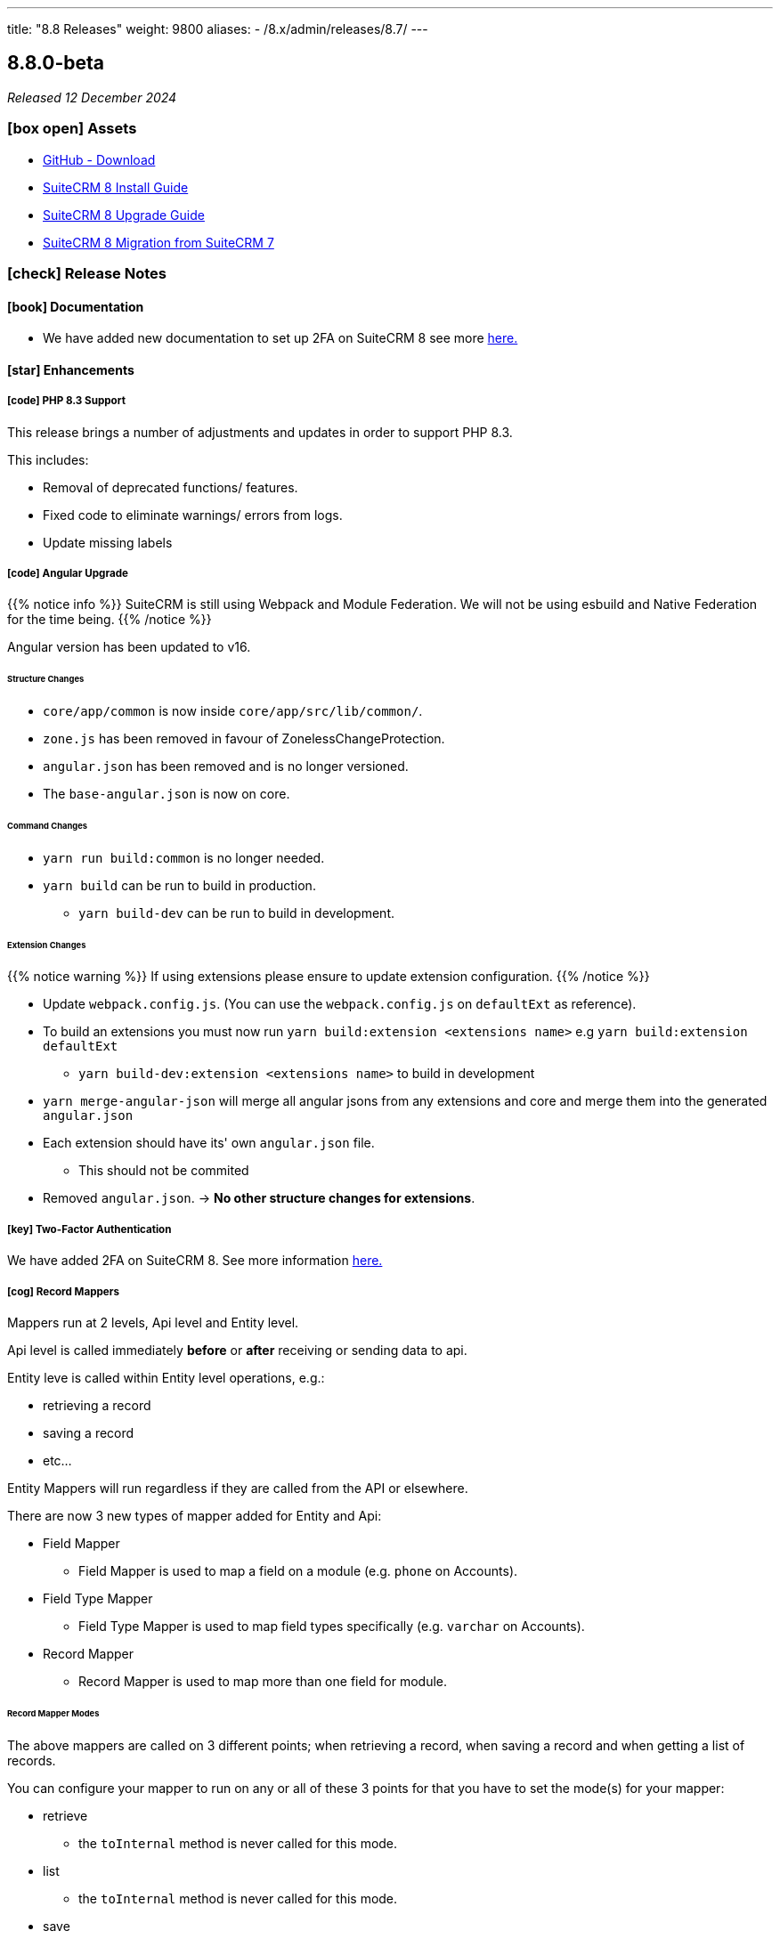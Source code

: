 ---
title: "8.8 Releases"
weight: 9800
aliases:
  - /8.x/admin/releases/8.7/
---

:toc:
:toc-title:
:toclevels: 1
:icons: font
:imagesdir: /images/en/8.x/admin/release

== 8.8.0-beta

_Released 12 December 2024_

=== icon:box-open[] Assets

* https://github.com/salesagility/SuiteCRM-Core/releases/tag/v8.8.0-beta[GitHub - Download]
* link:../../installation-guide/downloading-installing[SuiteCRM 8 Install Guide]
* link:../../upgrading[SuiteCRM 8 Upgrade Guide]
* link:../../legacy-migration/8.7.0-legacy-migration/[SuiteCRM 8 Migration from SuiteCRM 7]

===  icon:check[] Release Notes

==== icon:book[] Documentation

* We have added new documentation to set up 2FA on SuiteCRM 8 see more link:../../../../8.x/features/two-factor/two-factor[here.]

==== icon:star[] Enhancements

===== icon:code[] PHP 8.3 Support

This release brings a number of adjustments and updates in order to support PHP 8.3.

This includes:

* Removal of deprecated functions/ features.
* Fixed code to eliminate warnings/ errors from logs.
* Update missing labels

===== icon:code[] Angular Upgrade

{{% notice info %}}
SuiteCRM is still using Webpack and Module Federation. We will not be using esbuild and Native Federation for the time being.
{{% /notice %}}

Angular version has been updated to v16.

====== Structure Changes

* `core/app/common` is now inside `core/app/src/lib/common/`.
* `zone.js` has been removed in favour of ZonelessChangeProtection.
* `angular.json` has been removed and is no longer versioned.
* The `base-angular.json` is now on core.

====== Command Changes

* `yarn run build:common` is no longer needed.
* `yarn build` can be run to build in production.
** `yarn build-dev` can be run to build in development.

====== Extension Changes

{{% notice warning %}}
If using extensions please ensure to update extension configuration.
{{% /notice %}}

* Update `webpack.config.js`. (You can use the `webpack.config.js` on `defaultExt` as reference).
* To build an extensions you must now run `yarn build:extension <extensions name>` e.g `yarn build:extension defaultExt`
** `yarn build-dev:extension <extensions name>` to build in development
* `yarn merge-angular-json` will merge all angular jsons from any extensions and core and merge them into the generated `angular.json`
* Each extension should have its' own `angular.json` file.
** This should not be commited
* Removed `angular.json`. -> *No other structure changes for extensions*.

===== icon:key[] Two-Factor Authentication

We have added 2FA on SuiteCRM 8. See more information link:../../../../8.x/features/two-factor/two-factor[here.]

===== icon:cog[] Record Mappers

Mappers run at 2 levels, Api level and Entity level.

Api level is called immediately *before* or *after* receiving or sending data to api.

Entity leve is called within Entity level operations, e.g.:

* retrieving a record
* saving a record
* etc...

Entity Mappers will run regardless if they are called from the API or elsewhere.

There are now 3 new types of mapper added for Entity and Api:

* Field Mapper
** Field Mapper is used to map a field on a module (e.g. `phone` on Accounts).
* Field Type Mapper
** Field Type Mapper is used to map field types specifically (e.g. `varchar` on Accounts).
* Record Mapper
** Record Mapper is used to map more than one field for module.

====== Record Mapper Modes

The above mappers are called on 3 different points; when retrieving a record, when saving a record and when getting a list of records.

You can configure your mapper to run on any or all of these 3 points for that you have to set the mode(s) for your mapper:

* retrieve
** the `toInternal` method is never called for this mode.
* list
** the `toInternal` method is never called for this mode.
* save

====== Record Mapper Order

When adding a new Record Mapper you will have the `getOrder` function to set the order/ priority in which the mappers run per mapper type.

====== Set and Replace Default Type

To set a default mapper for any of the mapper types, when adding the mapper return the key `default`.

When adding new mappers, if there is already a `default` set for that mapper type (field, field type and record),
and you wish to run a new mapper instead you will have to add:

[source, php]
    public function replaceDefaultTypeMapper(): bool
    {
        return true;
    }

This will run your new mapper and *not* run the default mapper.

===== Save Handlers

There are 3 different types of Save Handler:

* After Save
* Before Save
* Save (on Save)

The `Before Save` and `After Save` handler have similar logic to `before_save` and `after_save` logic hooks.

These 3 types of Save Handler can be used on each of the Record Mapper Types:

* Field
* Field Type
* Record

====== Replace Default Type

Similar to Record Mappers, Save Handlers have the ability to run a new mapper instead of the `default` if one is set.

==== icon:star[] Filtering on Favorites

You can now filter by `Favorites` and `My Items`.

image:Fav-Filter.gif[Favorites and Items Filter]

==== icon:paint-brush[] Record View, Subpanel, Top Widget and Timeline Redesign

image:Full-View-871.png[8.7.1 Full View]

image:Full-View-880.png[8.8.0-beta Full View]

===== Record View

image:871-RecordView.png[8.7.1 Record View]

image:880-RecordView.png[8.8.0-beta Record View]

The fields within the record view now take up minimal space, allowing you to see the full record.

===== Subpanels

image:871-Subpanels.png[8.7.1 Subpanels]

image:880-Subpanels.png[8.8.0-beta Subpanels]

Subpanels are now more compact and show the number of records a subpanel has.

The number of subpanels that show when collapsed is configurable via the `subpanel_buttons_panel_limits.yaml`.

Although it is recommended to do these changes within `defaultExt` or alternatively your own extension.

===== Timeline

image:871-History-Timeline.png[8.7.1 History Timeline]

image:880-History-Timeline.png[8.8.0-beta History Timeline]

Following the other changes, the timeline is also more compact showing more information on the record without scrolling.

==== icon:cog[] Performance Upgrade

* Added a delay to non-critical backend calls such as; recently viewed, metadata, and notifications.

Below are a comparison of 8.7.1 and 8.8.0-beta

image:871BulkPerformance.gif[8.7.1 Bulk Performance]

image:880BulkPerformance.gif[8.8.0-beta Bulk Performance]

image:871ListViewPerf.gif[8.7.1 Record Switching]

image:880ListViewPerf.gif[8.8.0-beta Record Switching]


=== icon:bug[] Known issues

* 2FA not fully functional with LDAP and SAML setup.
* History subpanel can show incorrect number of records.
* History subpanel filter `My Items` styling is incorrect.

=== icon:heart[] Community

We would love to have your feedback and input to help make SuiteCRM 8 great for everyone.

If you have found an issue you think we should know about, or have suggestion/feedback, please link:https://github.com/salesagility/SuiteCRM-Core/issues[Submit An Issue].

If you want to get involved and submit a fix, fork the repo and when ready please link:https://github.com/salesagility/SuiteCRM-Core/pulls[Submit A PR] - More detail for developers can be found link:https://docs.suitecrm.com/8.x/developer/installation-guide/[here].

Please link:https://suitecrm.com/suitecrm-pre-release/[visit the official website] to find the appropriate upgrade package.

To report any security issues please follow our Security Process and send them directly to us via email security@suitecrm.com

'''
